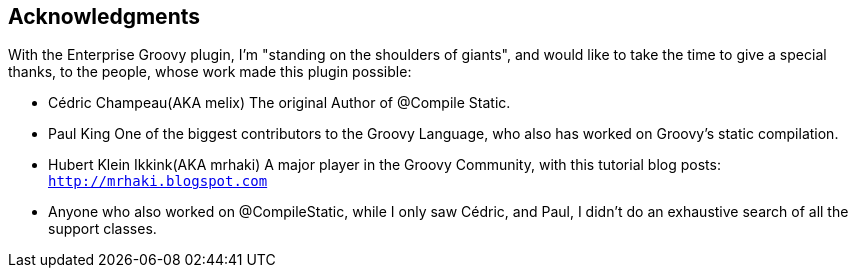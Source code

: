 == Acknowledgments

With the Enterprise Groovy plugin, I'm "standing on the shoulders of giants", and would like to take the time to give a
special thanks, to the people, whose work made this plugin possible:

* Cédric Champeau(AKA melix) The original Author of @Compile Static.
* Paul King One of the biggest contributors to the Groovy Language, who also has worked on Groovy's static compilation.
* Hubert Klein Ikkink(AKA mrhaki) A major player in the Groovy Community, with this tutorial blog posts: `http://mrhaki.blogspot.com`
* Anyone who also worked on @CompileStatic, while I only saw Cédric, and Paul, I didn't do an exhaustive search of all the support classes.